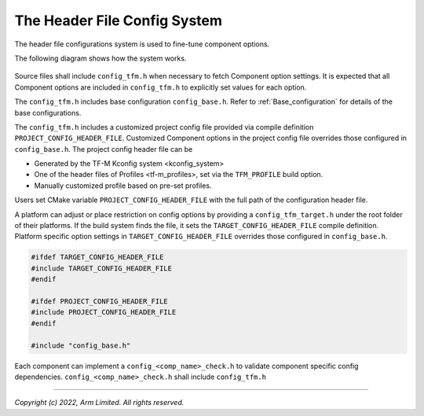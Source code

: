 .. _Header_configuration:

#############################
The Header File Config System
#############################

The header file configurations system is used to fine-tune component options.

The following diagram shows how the system works.

.. figure:: header_file_config_diagram.svg
  :align: center

Source files shall include ``config_tfm.h`` when necessary to fetch Component option settings.
It is expected that all Component options are included in ``config_tfm.h`` to explicitly set values
for each option.


The ``config_tfm.h`` includes base configuration ``config_base.h``. Refer to
:ref:`Base_configuration` for details of the base configurations.

The ``config_tfm.h`` includes a customized project config file provided via compile definition
``PROJECT_CONFIG_HEADER_FILE``. Customized Component options in the project config file overrides
those configured in ``config_base.h``.
The project config header file can be

- Generated by the TF-M Kconfig system <kconfig_system>
- One of the header files of Profiles <tf-m_profiles>, set via the ``TFM_PROFILE`` build option.
- Manually customized profile based on pre-set profiles.

Users set CMake variable ``PROJECT_CONFIG_HEADER_FILE`` with the full path of the configuration
header file.

A platform can adjust or place restriction on config options by providing a ``config_tfm_target.h``
under the root folder of their platforms.
If the build system finds the file, it sets the ``TARGET_CONFIG_HEADER_FILE`` compile definition.
Platform specific option settings in ``TARGET_CONFIG_HEADER_FILE`` overrides those configured in
``config_base.h``.

.. code-block:: c

    #ifdef TARGET_CONFIG_HEADER_FILE
    #include TARGET_CONFIG_HEADER_FILE
    #endif

    #ifdef PROJECT_CONFIG_HEADER_FILE
    #include PROJECT_CONFIG_HEADER_FILE
    #endif

    #include "config_base.h"

Each component can implement a ``config_<comp_name>_check.h`` to validate component specific config
dependencies. ``config_<comp_name>_check.h`` shall include ``config_tfm.h``

--------------

*Copyright (c) 2022, Arm Limited. All rights reserved.*
